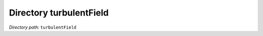 .. _dir_turbulentField:


Directory turbulentField
========================


*Directory path:* ``turbulentField``



